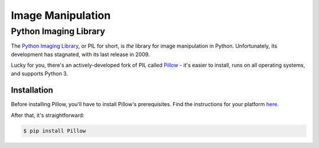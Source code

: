 ==================
Image Manipulation
==================

.. todo::
    Add introduction about image manipulation and its Python libraries.

Python Imaging Library
----------------------

The `Python Imaging Library <http://www.pythonware.com/products/pil/>`_, or PIL
for short, is *the* library for image manipulation in Python. Unfortunately, its
development has stagnated, with its last release in 2009.

Lucky for you, there's an actively-developed fork of PIL called `Pillow <http://python-imaging.github.io/>`_ -
it's easier to install, runs on all operating systems, and supports Python 3.

Installation
~~~~~~~~~~~~

Before installing Pillow, you'll have to install Pillow's prerequisites. Find
the instructions for your platform `here <https://pypi.python.org/pypi/Pillow/2.1.0#platform-specific-instructions>`_.

After that, it's straightforward:

.. code-block:: bash

    $ pip install Pillow
